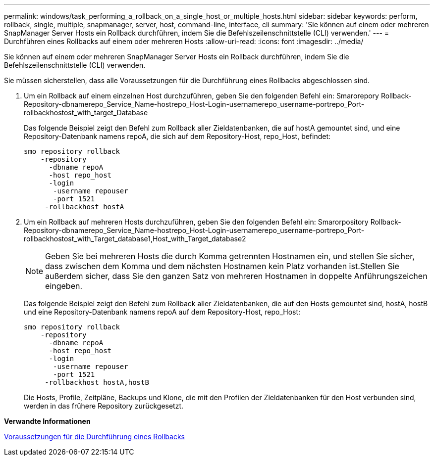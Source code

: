 ---
permalink: windows/task_performing_a_rollback_on_a_single_host_or_multiple_hosts.html 
sidebar: sidebar 
keywords: perform, rollback, single, multiple, snapmanager, server, host, command-line, interface, cli 
summary: 'Sie können auf einem oder mehreren SnapManager Server Hosts ein Rollback durchführen, indem Sie die Befehlszeilenschnittstelle (CLI) verwenden.' 
---
= Durchführen eines Rollbacks auf einem oder mehreren Hosts
:allow-uri-read: 
:icons: font
:imagesdir: ../media/


[role="lead"]
Sie können auf einem oder mehreren SnapManager Server Hosts ein Rollback durchführen, indem Sie die Befehlszeilenschnittstelle (CLI) verwenden.

Sie müssen sicherstellen, dass alle Voraussetzungen für die Durchführung eines Rollbacks abgeschlossen sind.

. Um ein Rollback auf einem einzelnen Host durchzuführen, geben Sie den folgenden Befehl ein: Smarorepory Rollback-Repository-dbnamerepo_Service_Name-hostrepo_Host-Login-usernamerepo_username-portrepo_Port-rollbackhostost_with_target_Database
+
Das folgende Beispiel zeigt den Befehl zum Rollback aller Zieldatenbanken, die auf hostA gemountet sind, und eine Repository-Datenbank namens repoA, die sich auf dem Repository-Host, repo_Host, befindet:

+
[listing]
----

smo repository rollback
    -repository
      -dbname repoA
      -host repo_host
      -login
       -username repouser
       -port 1521
     -rollbackhost hostA
----
. Um ein Rollback auf mehreren Hosts durchzuführen, geben Sie den folgenden Befehl ein: Smarorpository Rollback-Repository-dbnamerepo_Service_Name-hostrepo_Host-Login-usernamerepo_username-portrepo_Port-rollbackhostost_with_Target_database1,Host_with_Target_database2
+

NOTE: Geben Sie bei mehreren Hosts die durch Komma getrennten Hostnamen ein, und stellen Sie sicher, dass zwischen dem Komma und dem nächsten Hostnamen kein Platz vorhanden ist.Stellen Sie außerdem sicher, dass Sie den ganzen Satz von mehreren Hostnamen in doppelte Anführungszeichen eingeben.

+
Das folgende Beispiel zeigt den Befehl zum Rollback aller Zieldatenbanken, die auf den Hosts gemountet sind, hostA, hostB und eine Repository-Datenbank namens repoA auf dem Repository-Host, repo_Host:

+
[listing]
----

smo repository rollback
    -repository
      -dbname repoA
      -host repo_host
      -login
       -username repouser
       -port 1521
     -rollbackhost hostA,hostB
----
+
Die Hosts, Profile, Zeitpläne, Backups und Klone, die mit den Profilen der Zieldatenbanken für den Host verbunden sind, werden in das frühere Repository zurückgesetzt.



*Verwandte Informationen*

xref:concept_prerequisites_for_performing_a_rollback.adoc[Voraussetzungen für die Durchführung eines Rollbacks]
